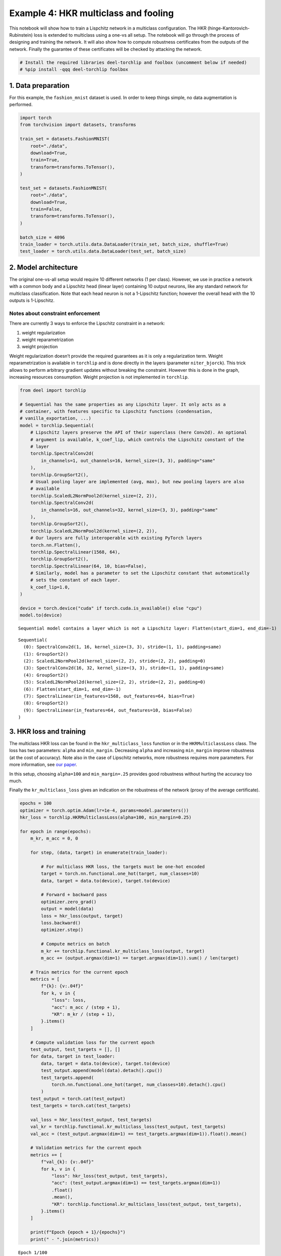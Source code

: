 Example 4: HKR multiclass and fooling
=====================================

|Open in Colab|

This notebook will show how to train a Lispchitz network in a multiclass
configuration. The HKR (hinge-Kantorovich-Rubinstein) loss is extended
to multiclass using a one-vs all setup. The notebook will go through the
process of designing and training the network. It will also show how to
compute robustness certificates from the outputs of the network. Finally
the guarantee of these certificates will be checked by attacking the
network.

.. |Open in Colab| image:: https://colab.research.google.com/assets/colab-badge.svg
   :target: https://colab.research.google.com/github/deel-ai/deel-torchlip/blob/master/docs/notebooks/wasserstein_classification_fashionMNIST.ipynb

.. code:: ipython3

    # Install the required libraries deel-torchlip and foolbox (uncomment below if needed)
    # %pip install -qqq deel-torchlip foolbox

1. Data preparation
-------------------

For this example, the ``fashion_mnist`` dataset is used. In order to
keep things simple, no data augmentation is performed.

.. code:: ipython3

    import torch
    from torchvision import datasets, transforms

    train_set = datasets.FashionMNIST(
        root="./data",
        download=True,
        train=True,
        transform=transforms.ToTensor(),
    )

    test_set = datasets.FashionMNIST(
        root="./data",
        download=True,
        train=False,
        transform=transforms.ToTensor(),
    )

    batch_size = 4096
    train_loader = torch.utils.data.DataLoader(train_set, batch_size, shuffle=True)
    test_loader = torch.utils.data.DataLoader(test_set, batch_size)


2. Model architecture
---------------------

The original one-vs-all setup would require 10 different networks (1 per
class). However, we use in practice a network with a common body and a
Lipschitz head (linear layer) containing 10 output neurons, like any
standard network for multiclass classification. Note that each head
neuron is not a 1-Lipschitz function; however the overall head with the
10 outputs is 1-Lipschitz.

Notes about constraint enforcement
^^^^^^^^^^^^^^^^^^^^^^^^^^^^^^^^^^

There are currently 3 ways to enforce the Lipschitz constraint in a
network:

1. weight regularization
2. weight reparametrization
3. weight projection

Weight regularization doesn’t provide the required guarantees as it is
only a regularization term. Weight reparametrization is available in
``torchlip`` and is done directly in the layers (parameter
``niter_bjorck``). This trick allows to perform arbitrary gradient
updates without breaking the constraint. However this is done in the
graph, increasing resources consumption. Weight projection is not
implemented in ``torchlip``.

.. code:: ipython3

    from deel import torchlip

    # Sequential has the same properties as any Lipschitz layer. It only acts as a
    # container, with features specific to Lipschitz functions (condensation,
    # vanilla_exportation, ...)
    model = torchlip.Sequential(
        # Lipschitz layers preserve the API of their superclass (here Conv2d). An optional
        # argument is available, k_coef_lip, which controls the Lipschitz constant of the
        # layer
        torchlip.SpectralConv2d(
            in_channels=1, out_channels=16, kernel_size=(3, 3), padding="same"
        ),
        torchlip.GroupSort2(),
        # Usual pooling layer are implemented (avg, max), but new pooling layers are also
        # available
        torchlip.ScaledL2NormPool2d(kernel_size=(2, 2)),
        torchlip.SpectralConv2d(
            in_channels=16, out_channels=32, kernel_size=(3, 3), padding="same"
        ),
        torchlip.GroupSort2(),
        torchlip.ScaledL2NormPool2d(kernel_size=(2, 2)),
        # Our layers are fully interoperable with existing PyTorch layers
        torch.nn.Flatten(),
        torchlip.SpectralLinear(1568, 64),
        torchlip.GroupSort2(),
        torchlip.SpectralLinear(64, 10, bias=False),
        # Similarly, model has a parameter to set the Lipschitz constant that automatically
        # sets the constant of each layer.
        k_coef_lip=1.0,
    )

    device = torch.device("cuda" if torch.cuda.is_available() else "cpu")
    model.to(device)



.. parsed-literal::

    Sequential model contains a layer which is not a Lipschitz layer: Flatten(start_dim=1, end_dim=-1)




.. parsed-literal::

    Sequential(
      (0): SpectralConv2d(1, 16, kernel_size=(3, 3), stride=(1, 1), padding=same)
      (1): GroupSort2()
      (2): ScaledL2NormPool2d(kernel_size=(2, 2), stride=(2, 2), padding=0)
      (3): SpectralConv2d(16, 32, kernel_size=(3, 3), stride=(1, 1), padding=same)
      (4): GroupSort2()
      (5): ScaledL2NormPool2d(kernel_size=(2, 2), stride=(2, 2), padding=0)
      (6): Flatten(start_dim=1, end_dim=-1)
      (7): SpectralLinear(in_features=1568, out_features=64, bias=True)
      (8): GroupSort2()
      (9): SpectralLinear(in_features=64, out_features=10, bias=False)
    )



3. HKR loss and training
------------------------

The multiclass HKR loss can be found in the ``hkr_multiclass_loss``
function or in the ``HKRMulticlassLoss`` class. The loss has two
parameters: ``alpha`` and ``min_margin``. Decreasing ``alpha`` and
increasing ``min_margin`` improve robustness (at the cost of accuracy).
Note also in the case of Lipschitz networks, more robustness requires
more parameters. For more information, see `our
paper <https://arxiv.org/abs/2006.06520>`__.

In this setup, choosing ``alpha=100`` and ``min_margin=.25`` provides
good robustness without hurting the accuracy too much.

Finally the ``kr_multiclass_loss`` gives an indication on the robustness
of the network (proxy of the average certificate).

.. code:: ipython3

    epochs = 100
    optimizer = torch.optim.Adam(lr=1e-4, params=model.parameters())
    hkr_loss = torchlip.HKRMulticlassLoss(alpha=100, min_margin=0.25)

    for epoch in range(epochs):
        m_kr, m_acc = 0, 0

        for step, (data, target) in enumerate(train_loader):

            # For multiclass HKR loss, the targets must be one-hot encoded
            target = torch.nn.functional.one_hot(target, num_classes=10)
            data, target = data.to(device), target.to(device)

            # Forward + backward pass
            optimizer.zero_grad()
            output = model(data)
            loss = hkr_loss(output, target)
            loss.backward()
            optimizer.step()

            # Compute metrics on batch
            m_kr += torchlip.functional.kr_multiclass_loss(output, target)
            m_acc += (output.argmax(dim=1) == target.argmax(dim=1)).sum() / len(target)

        # Train metrics for the current epoch
        metrics = [
            f"{k}: {v:.04f}"
            for k, v in {
                "loss": loss,
                "acc": m_acc / (step + 1),
                "KR": m_kr / (step + 1),
            }.items()
        ]

        # Compute validation loss for the current epoch
        test_output, test_targets = [], []
        for data, target in test_loader:
            data, target = data.to(device), target.to(device)
            test_output.append(model(data).detach().cpu())
            test_targets.append(
                torch.nn.functional.one_hot(target, num_classes=10).detach().cpu()
            )
        test_output = torch.cat(test_output)
        test_targets = torch.cat(test_targets)

        val_loss = hkr_loss(test_output, test_targets)
        val_kr = torchlip.functional.kr_multiclass_loss(test_output, test_targets)
        val_acc = (test_output.argmax(dim=1) == test_targets.argmax(dim=1)).float().mean()

        # Validation metrics for the current epoch
        metrics += [
            f"val_{k}: {v:.04f}"
            for k, v in {
                "loss": hkr_loss(test_output, test_targets),
                "acc": (test_output.argmax(dim=1) == test_targets.argmax(dim=1))
                .float()
                .mean(),
                "KR": torchlip.functional.kr_multiclass_loss(test_output, test_targets),
            }.items()
        ]

        print(f"Epoch {epoch + 1}/{epochs}")
        print(" - ".join(metrics))



.. parsed-literal::

    Epoch 1/100
    loss: 29.8065 - acc: 0.2169 - KR: 0.1004 - val_loss: 28.8107 - val_acc: 0.4582 - val_KR: 0.1890
    Epoch 2/100
    loss: 19.8997 - acc: 0.5137 - KR: 0.2591 - val_loss: 19.6618 - val_acc: 0.5694 - val_KR: 0.3345
    Epoch 3/100
    loss: 15.5582 - acc: 0.6162 - KR: 0.3930 - val_loss: 15.7906 - val_acc: 0.6218 - val_KR: 0.4501
    Epoch 4/100
    loss: 13.6293 - acc: 0.6692 - KR: 0.4945 - val_loss: 13.8149 - val_acc: 0.6832 - val_KR: 0.5319
    Epoch 5/100
    loss: 12.3328 - acc: 0.7009 - KR: 0.5630 - val_loss: 12.3709 - val_acc: 0.7038 - val_KR: 0.5904
    Epoch 6/100
    loss: 11.2218 - acc: 0.7248 - KR: 0.6149 - val_loss: 11.3854 - val_acc: 0.7161 - val_KR: 0.6349
    Epoch 7/100
    loss: 10.5164 - acc: 0.7351 - KR: 0.6575 - val_loss: 10.7304 - val_acc: 0.7312 - val_KR: 0.6749
    Epoch 8/100
    loss: 9.9036 - acc: 0.7458 - KR: 0.6955 - val_loss: 10.2040 - val_acc: 0.7389 - val_KR: 0.7098
    Epoch 9/100
    loss: 9.4456 - acc: 0.7515 - KR: 0.7283 - val_loss: 9.7864 - val_acc: 0.7461 - val_KR: 0.7404
    Epoch 10/100
    loss: 9.4395 - acc: 0.7565 - KR: 0.7562 - val_loss: 9.4458 - val_acc: 0.7488 - val_KR: 0.7644
    Epoch 11/100
    loss: 8.6899 - acc: 0.7621 - KR: 0.7809 - val_loss: 9.1339 - val_acc: 0.7584 - val_KR: 0.7878
    Epoch 12/100
    loss: 8.8400 - acc: 0.7660 - KR: 0.8033 - val_loss: 8.8585 - val_acc: 0.7603 - val_KR: 0.8114
    Epoch 13/100
    loss: 8.4524 - acc: 0.7698 - KR: 0.8280 - val_loss: 8.6265 - val_acc: 0.7615 - val_KR: 0.8348
    Epoch 14/100
    loss: 8.2200 - acc: 0.7728 - KR: 0.8497 - val_loss: 8.4014 - val_acc: 0.7684 - val_KR: 0.8576
    Epoch 15/100
    loss: 7.5585 - acc: 0.7771 - KR: 0.8733 - val_loss: 8.1770 - val_acc: 0.7731 - val_KR: 0.8779
    Epoch 16/100
    loss: 7.7402 - acc: 0.7789 - KR: 0.8954 - val_loss: 7.9923 - val_acc: 0.7737 - val_KR: 0.9000
    Epoch 17/100
    loss: 7.8116 - acc: 0.7828 - KR: 0.9146 - val_loss: 7.8163 - val_acc: 0.7774 - val_KR: 0.9193
    Epoch 18/100
    loss: 7.3096 - acc: 0.7854 - KR: 0.9364 - val_loss: 7.6657 - val_acc: 0.7784 - val_KR: 0.9392
    Epoch 19/100
    loss: 7.1890 - acc: 0.7892 - KR: 0.9548 - val_loss: 7.5001 - val_acc: 0.7822 - val_KR: 0.9597
    Epoch 20/100
    loss: 7.1856 - acc: 0.7899 - KR: 0.9761 - val_loss: 7.3783 - val_acc: 0.7815 - val_KR: 0.9803
    Epoch 21/100
    loss: 6.8862 - acc: 0.7927 - KR: 0.9959 - val_loss: 7.2480 - val_acc: 0.7829 - val_KR: 1.0005
    Epoch 22/100
    loss: 6.7167 - acc: 0.7966 - KR: 1.0154 - val_loss: 7.1030 - val_acc: 0.7862 - val_KR: 1.0169
    Epoch 23/100
    loss: 6.6035 - acc: 0.7978 - KR: 1.0321 - val_loss: 6.9949 - val_acc: 0.7894 - val_KR: 1.0359
    Epoch 24/100
    loss: 6.5261 - acc: 0.8007 - KR: 1.0522 - val_loss: 6.8867 - val_acc: 0.7925 - val_KR: 1.0526
    Epoch 25/100
    loss: 6.3522 - acc: 0.8023 - KR: 1.0674 - val_loss: 6.7934 - val_acc: 0.7946 - val_KR: 1.0706
    Epoch 26/100
    loss: 6.3714 - acc: 0.8036 - KR: 1.0867 - val_loss: 6.7136 - val_acc: 0.7960 - val_KR: 1.0874
    Epoch 27/100
    loss: 6.2562 - acc: 0.8060 - KR: 1.1034 - val_loss: 6.6595 - val_acc: 0.7958 - val_KR: 1.1038
    Epoch 28/100
    loss: 6.1618 - acc: 0.8081 - KR: 1.1197 - val_loss: 6.5398 - val_acc: 0.7991 - val_KR: 1.1196
    Epoch 29/100
    loss: 6.0123 - acc: 0.8094 - KR: 1.1373 - val_loss: 6.4722 - val_acc: 0.7979 - val_KR: 1.1350
    Epoch 30/100
    loss: 6.1670 - acc: 0.8111 - KR: 1.1519 - val_loss: 6.3815 - val_acc: 0.8038 - val_KR: 1.1519
    Epoch 31/100
    loss: 5.8678 - acc: 0.8132 - KR: 1.1682 - val_loss: 6.2972 - val_acc: 0.8038 - val_KR: 1.1675
    Epoch 32/100
    loss: 5.8205 - acc: 0.8150 - KR: 1.1839 - val_loss: 6.2579 - val_acc: 0.8025 - val_KR: 1.1849
    Epoch 33/100
    loss: 5.8555 - acc: 0.8149 - KR: 1.2006 - val_loss: 6.1964 - val_acc: 0.8069 - val_KR: 1.2005
    Epoch 34/100
    loss: 5.8581 - acc: 0.8176 - KR: 1.2147 - val_loss: 6.1072 - val_acc: 0.8088 - val_KR: 1.2144
    Epoch 35/100
    loss: 5.7316 - acc: 0.8187 - KR: 1.2302 - val_loss: 6.0802 - val_acc: 0.8062 - val_KR: 1.2290
    Epoch 36/100
    loss: 5.9217 - acc: 0.8187 - KR: 1.2449 - val_loss: 5.9837 - val_acc: 0.8122 - val_KR: 1.2463
    Epoch 37/100
    loss: 5.4302 - acc: 0.8219 - KR: 1.2589 - val_loss: 5.9178 - val_acc: 0.8151 - val_KR: 1.2556
    Epoch 38/100
    loss: 5.5795 - acc: 0.8219 - KR: 1.2732 - val_loss: 5.8836 - val_acc: 0.8157 - val_KR: 1.2725
    Epoch 39/100
    loss: 5.5917 - acc: 0.8238 - KR: 1.2878 - val_loss: 5.8426 - val_acc: 0.8138 - val_KR: 1.2899
    Epoch 40/100
    loss: 5.2440 - acc: 0.8242 - KR: 1.3040 - val_loss: 5.7798 - val_acc: 0.8190 - val_KR: 1.2982
    Epoch 41/100
    loss: 5.4507 - acc: 0.8244 - KR: 1.3157 - val_loss: 5.7328 - val_acc: 0.8176 - val_KR: 1.3134
    Epoch 42/100
    loss: 5.2139 - acc: 0.8272 - KR: 1.3277 - val_loss: 5.7118 - val_acc: 0.8166 - val_KR: 1.3298
    Epoch 43/100
    loss: 5.4277 - acc: 0.8277 - KR: 1.3446 - val_loss: 5.6266 - val_acc: 0.8203 - val_KR: 1.3391
    Epoch 44/100
    loss: 5.3023 - acc: 0.8291 - KR: 1.3555 - val_loss: 5.5880 - val_acc: 0.8214 - val_KR: 1.3558
    Epoch 45/100
    loss: 5.3210 - acc: 0.8296 - KR: 1.3705 - val_loss: 5.5427 - val_acc: 0.8206 - val_KR: 1.3683
    Epoch 46/100
    loss: 5.1909 - acc: 0.8298 - KR: 1.3833 - val_loss: 5.4947 - val_acc: 0.8214 - val_KR: 1.3806
    Epoch 47/100
    loss: 4.7530 - acc: 0.8308 - KR: 1.3961 - val_loss: 5.4601 - val_acc: 0.8256 - val_KR: 1.3949
    Epoch 48/100
    loss: 5.3041 - acc: 0.8325 - KR: 1.4094 - val_loss: 5.4323 - val_acc: 0.8238 - val_KR: 1.4044
    Epoch 49/100
    loss: 4.8817 - acc: 0.8327 - KR: 1.4206 - val_loss: 5.3684 - val_acc: 0.8263 - val_KR: 1.4190
    Epoch 50/100
    loss: 5.2699 - acc: 0.8324 - KR: 1.4354 - val_loss: 5.3517 - val_acc: 0.8294 - val_KR: 1.4300
    Epoch 51/100
    loss: 4.8224 - acc: 0.8347 - KR: 1.4470 - val_loss: 5.3209 - val_acc: 0.8250 - val_KR: 1.4453
    Epoch 52/100
    loss: 4.7981 - acc: 0.8358 - KR: 1.4586 - val_loss: 5.2608 - val_acc: 0.8266 - val_KR: 1.4562
    Epoch 53/100
    loss: 4.7855 - acc: 0.8353 - KR: 1.4731 - val_loss: 5.2477 - val_acc: 0.8254 - val_KR: 1.4662
    Epoch 54/100
    loss: 5.4214 - acc: 0.8368 - KR: 1.4807 - val_loss: 5.1947 - val_acc: 0.8286 - val_KR: 1.4792
    Epoch 55/100
    loss: 4.4762 - acc: 0.8385 - KR: 1.4953 - val_loss: 5.1617 - val_acc: 0.8304 - val_KR: 1.4877
    Epoch 56/100
    loss: 5.0611 - acc: 0.8384 - KR: 1.5048 - val_loss: 5.1164 - val_acc: 0.8301 - val_KR: 1.5023
    Epoch 57/100
    loss: 4.7158 - acc: 0.8379 - KR: 1.5154 - val_loss: 5.1140 - val_acc: 0.8283 - val_KR: 1.5128
    Epoch 58/100
    loss: 4.7872 - acc: 0.8389 - KR: 1.5301 - val_loss: 5.0908 - val_acc: 0.8317 - val_KR: 1.5246
    Epoch 59/100
    loss: 4.7114 - acc: 0.8403 - KR: 1.5377 - val_loss: 5.0289 - val_acc: 0.8358 - val_KR: 1.5359
    Epoch 60/100
    loss: 4.8055 - acc: 0.8409 - KR: 1.5506 - val_loss: 5.0150 - val_acc: 0.8308 - val_KR: 1.5439
    Epoch 61/100
    loss: 4.5613 - acc: 0.8413 - KR: 1.5563 - val_loss: 4.9887 - val_acc: 0.8373 - val_KR: 1.5536
    Epoch 62/100
    loss: 4.3678 - acc: 0.8413 - KR: 1.5695 - val_loss: 4.9495 - val_acc: 0.8366 - val_KR: 1.5621
    Epoch 63/100
    loss: 4.8015 - acc: 0.8436 - KR: 1.5788 - val_loss: 4.9201 - val_acc: 0.8368 - val_KR: 1.5737
    Epoch 64/100
    loss: 4.6411 - acc: 0.8445 - KR: 1.5881 - val_loss: 4.8899 - val_acc: 0.8352 - val_KR: 1.5844
    Epoch 65/100
    loss: 4.4301 - acc: 0.8446 - KR: 1.5971 - val_loss: 4.8566 - val_acc: 0.8344 - val_KR: 1.5953
    Epoch 66/100
    loss: 4.5307 - acc: 0.8449 - KR: 1.6088 - val_loss: 4.8410 - val_acc: 0.8358 - val_KR: 1.6009
    Epoch 67/100
    loss: 5.0502 - acc: 0.8443 - KR: 1.6166 - val_loss: 4.8211 - val_acc: 0.8378 - val_KR: 1.6097
    Epoch 68/100
    loss: 4.3426 - acc: 0.8459 - KR: 1.6251 - val_loss: 4.7964 - val_acc: 0.8401 - val_KR: 1.6198
    Epoch 69/100
    loss: 4.2726 - acc: 0.8468 - KR: 1.6320 - val_loss: 4.7703 - val_acc: 0.8373 - val_KR: 1.6263
    Epoch 70/100
    loss: 4.5685 - acc: 0.8464 - KR: 1.6417 - val_loss: 4.7610 - val_acc: 0.8339 - val_KR: 1.6356
    Epoch 71/100
    loss: 4.3319 - acc: 0.8467 - KR: 1.6507 - val_loss: 4.7237 - val_acc: 0.8395 - val_KR: 1.6403
    Epoch 72/100
    loss: 4.8462 - acc: 0.8471 - KR: 1.6573 - val_loss: 4.7196 - val_acc: 0.8406 - val_KR: 1.6531
    Epoch 73/100
    loss: 4.4542 - acc: 0.8485 - KR: 1.6657 - val_loss: 4.6709 - val_acc: 0.8391 - val_KR: 1.6599
    Epoch 74/100
    loss: 4.1947 - acc: 0.8483 - KR: 1.6750 - val_loss: 4.6740 - val_acc: 0.8391 - val_KR: 1.6628
    Epoch 75/100
    loss: 4.1425 - acc: 0.8494 - KR: 1.6824 - val_loss: 4.6660 - val_acc: 0.8394 - val_KR: 1.6738
    Epoch 76/100
    loss: 4.8530 - acc: 0.8501 - KR: 1.6894 - val_loss: 4.6159 - val_acc: 0.8396 - val_KR: 1.6850
    Epoch 77/100
    loss: 4.4014 - acc: 0.8496 - KR: 1.6972 - val_loss: 4.5799 - val_acc: 0.8404 - val_KR: 1.6898
    Epoch 78/100
    loss: 4.1155 - acc: 0.8490 - KR: 1.7033 - val_loss: 4.5703 - val_acc: 0.8428 - val_KR: 1.6942
    Epoch 79/100
    loss: 3.9704 - acc: 0.8494 - KR: 1.7123 - val_loss: 4.5954 - val_acc: 0.8427 - val_KR: 1.6996
    Epoch 80/100
    loss: 4.4123 - acc: 0.8509 - KR: 1.7168 - val_loss: 4.5463 - val_acc: 0.8435 - val_KR: 1.7092
    Epoch 81/100
    loss: 3.9522 - acc: 0.8505 - KR: 1.7240 - val_loss: 4.5268 - val_acc: 0.8438 - val_KR: 1.7153
    Epoch 82/100
    loss: 4.0600 - acc: 0.8513 - KR: 1.7326 - val_loss: 4.4986 - val_acc: 0.8445 - val_KR: 1.7214
    Epoch 83/100
    loss: 4.0133 - acc: 0.8522 - KR: 1.7343 - val_loss: 4.4688 - val_acc: 0.8435 - val_KR: 1.7248
    Epoch 84/100
    loss: 4.1254 - acc: 0.8529 - KR: 1.7452 - val_loss: 4.4479 - val_acc: 0.8444 - val_KR: 1.7376
    Epoch 85/100
    loss: 3.7917 - acc: 0.8542 - KR: 1.7499 - val_loss: 4.4521 - val_acc: 0.8440 - val_KR: 1.7433
    Epoch 86/100
    loss: 4.2524 - acc: 0.8534 - KR: 1.7584 - val_loss: 4.4099 - val_acc: 0.8434 - val_KR: 1.7509
    Epoch 87/100
    loss: 4.1529 - acc: 0.8541 - KR: 1.7622 - val_loss: 4.4031 - val_acc: 0.8439 - val_KR: 1.7507
    Epoch 88/100
    loss: 3.8418 - acc: 0.8545 - KR: 1.7675 - val_loss: 4.3966 - val_acc: 0.8436 - val_KR: 1.7644
    Epoch 89/100
    loss: 4.3602 - acc: 0.8543 - KR: 1.7753 - val_loss: 4.3608 - val_acc: 0.8429 - val_KR: 1.7700
    Epoch 90/100
    loss: 3.6240 - acc: 0.8537 - KR: 1.7835 - val_loss: 4.3561 - val_acc: 0.8455 - val_KR: 1.7732
    Epoch 91/100
    loss: 4.0434 - acc: 0.8542 - KR: 1.7886 - val_loss: 4.3595 - val_acc: 0.8481 - val_KR: 1.7735
    Epoch 92/100
    loss: 4.0609 - acc: 0.8565 - KR: 1.7890 - val_loss: 4.3036 - val_acc: 0.8479 - val_KR: 1.7824
    Epoch 93/100
    loss: 4.3047 - acc: 0.8554 - KR: 1.7950 - val_loss: 4.2832 - val_acc: 0.8496 - val_KR: 1.7867
    Epoch 94/100
    loss: 3.9837 - acc: 0.8569 - KR: 1.8023 - val_loss: 4.2719 - val_acc: 0.8475 - val_KR: 1.7916
    Epoch 95/100
    loss: 4.1019 - acc: 0.8563 - KR: 1.8050 - val_loss: 4.3060 - val_acc: 0.8465 - val_KR: 1.7944
    Epoch 96/100
    loss: 3.8759 - acc: 0.8571 - KR: 1.8111 - val_loss: 4.2724 - val_acc: 0.8479 - val_KR: 1.8052
    Epoch 97/100
    loss: 3.8682 - acc: 0.8564 - KR: 1.8185 - val_loss: 4.2375 - val_acc: 0.8492 - val_KR: 1.8049
    Epoch 98/100
    loss: 3.9488 - acc: 0.8580 - KR: 1.8201 - val_loss: 4.2446 - val_acc: 0.8471 - val_KR: 1.8083
    Epoch 99/100
    loss: 3.8166 - acc: 0.8579 - KR: 1.8258 - val_loss: 4.2073 - val_acc: 0.8481 - val_KR: 1.8168
    Epoch 100/100
    loss: 3.6867 - acc: 0.8586 - KR: 1.8287 - val_loss: 4.1908 - val_acc: 0.8482 - val_KR: 1.8212


4. Model export
---------------

Once training is finished, the model can be optimized for inference by
using the ``vanilla_export()`` method. The ``torchlip`` layers are
converted to their PyTorch counterparts, e.g. \ ``SpectralConv2d``
layers will be converted into ``torch.nn.Conv2d`` layers.

.. code:: ipython3

    vanilla_model = model.vanilla_export()
    vanilla_model.eval()
    vanilla_model.to(device)





.. parsed-literal::

    Sequential(
      (0): Conv2d(1, 16, kernel_size=(3, 3), stride=(1, 1), padding=same)
      (1): GroupSort2()
      (2): ScaledL2NormPool2d(kernel_size=(2, 2), stride=(2, 2), padding=0)
      (3): Conv2d(16, 32, kernel_size=(3, 3), stride=(1, 1), padding=same)
      (4): GroupSort2()
      (5): ScaledL2NormPool2d(kernel_size=(2, 2), stride=(2, 2), padding=0)
      (6): Flatten(start_dim=1, end_dim=-1)
      (7): Linear(in_features=1568, out_features=64, bias=True)
      (8): GroupSort2()
      (9): Linear(in_features=64, out_features=10, bias=False)
    )



5. Robustness evaluation: certificate generation and adversarial attacks
------------------------------------------------------------------------

A Lipschitz network provides certificates guaranteeing that there is no
adversarial attack smaller than the certificates. We will show how to
compute a certificate for a given image sample.

We will also run attacks on 10 images (one per class) and show that the
distance between the obtained adversarial images and the original images
is greater than the certificates. The ``foolbox`` library is used to
perform adversarial attacks.

.. code:: ipython3

    import numpy as np

    # Select only the first batch from the test set
    sub_data, sub_targets = iter(test_loader).next()
    sub_data, sub_targets = sub_data.to(device), sub_targets.to(device)

    # Drop misclassified elements
    output = vanilla_model(sub_data)
    well_classified_mask = output.argmax(dim=-1) == sub_targets
    sub_data = sub_data[well_classified_mask]
    sub_targets = sub_targets[well_classified_mask]

    # Retrieve one image per class
    images_list, targets_list = [], []
    for i in range(10):
        # Select the elements of the i-th label and keep the first one
        label_mask = sub_targets == i
        x = sub_data[label_mask][0]
        y = sub_targets[label_mask][0]

        images_list.append(x)
        targets_list.append(y)

    images = torch.stack(images_list)
    targets = torch.stack(targets_list)


In order to build a certificate :math:`\mathcal{M}` for a given sample,
we take the top-2 output and apply the following formula:

.. math::  \mathcal{M} = \frac{\text{top}_1 - \text{top}_2}{\sqrt{2}}

This certificate is a guarantee that no L2 attack can defeat the given
image sample with a robustness radius :math:`\epsilon` lower than the
certificate, i.e.

.. math::  \epsilon \geq \mathcal{M}

In the following cell, we attack the model on the ten selected images
and compare the obtained radius :math:`\epsilon` with the certificates
:math:`\mathcal{M}`. In this setup, ``L2CarliniWagnerAttack`` from
``foolbox`` is used but in practice as these kind of networks are
gradient norm preserving, other attacks gives very similar results.

.. code:: ipython3

    import foolbox as fb

    # Compute certificates
    values, _ = vanilla_model(images).topk(k=2)
    certificates = (values[:, 0] - values[:, 1]) / np.sqrt(2)

    # Run Carlini & Wagner attack
    fmodel = fb.PyTorchModel(vanilla_model, bounds=(0.0, 1.0), device=device)
    attack = fb.attacks.L2CarliniWagnerAttack(binary_search_steps=6, steps=8000)
    _, advs, success = attack(fmodel, images, targets, epsilons=None)
    dist_to_adv = (images - advs).square().sum(dim=(1, 2, 3)).sqrt()

    # Print results
    print("Image #     Certificate     Distance to adversarial")
    print("---------------------------------------------------")
    for i in range(len(certificates)):
        print(f"Image {i}        {certificates[i]:.3f}                {dist_to_adv[i]:.2f}")



.. parsed-literal::

    Image #     Certificate     Distance to adversarial
    ---------------------------------------------------
    Image 0        0.485                1.33
    Image 1        1.510                3.46
    Image 2        0.593                1.79
    Image 3        0.903                2.00
    Image 4        0.090                0.26
    Image 5        0.288                0.73
    Image 6        0.212                0.75
    Image 7        0.520                1.16
    Image 8        1.042                3.03
    Image 9        0.269                0.73


Finally, we can take a visual look at the obtained images. When looking
at the adversarial examples, we can see that the network has interesting
properties:

-  **Predictability**: by looking at the certificates, we can predict if
   the adversarial example will be close or not to the original image.
-  **Disparity among classes**: as we can see, the attacks are very
   efficent on similar classes (e.g. T-shirt/top, and Shirt). This
   denotes that all classes are not made equal regarding robustness.
-  **Explainability**: the network is more explainable as attacks can be
   used as counterfactuals. We can tell that removing the inscription on
   a T-shirt turns it into a shirt makes sense. Non-robust examples
   reveal that the network relies on textures rather on shapes to make
   its decision.

.. code:: ipython3

    import matplotlib.pyplot as plt

    def adversarial_viz(model, images, advs, class_names):
        """
        This functions shows for each image sample:
        - the original image
        - the adversarial image
        - the difference map
        - the certificate and the observed distance to adversarial
        """
        scale = 1.5
        nb_imgs = images.shape[0]

        # Compute certificates
        values, _ = model(images).topk(k=2)
        certificates = (values[:, 0] - values[:, 1]) / np.sqrt(2)

        # Compute distance between image and its adversarial
        dist_to_adv = (images - advs).square().sum(dim=(1, 2, 3)).sqrt()

        # Find predicted classes for images and their adversarials
        orig_classes = [class_names[i] for i in model(images).argmax(dim=-1)]
        advs_classes = [class_names[i] for i in model(advs).argmax(dim=-1)]

        # Compute difference maps
        advs = advs.detach().cpu()
        images = images.detach().cpu()
        diff_pos = np.clip(advs - images, 0, 1.0)
        diff_neg = np.clip(images - advs, 0, 1.0)
        diff_map = np.concatenate(
            [diff_neg, diff_pos, np.zeros_like(diff_neg)], axis=1
        ).transpose((0, 2, 3, 1))

        # Create plot
        def _set_ax(ax, title):
            ax.set_title(title)
            ax.set_xticks([])
            ax.set_yticks([])
            ax.axis("off")

        figsize = (3 * scale, nb_imgs * scale)
        _, axes = plt.subplots(
            ncols=3, nrows=nb_imgs, figsize=figsize, squeeze=False, constrained_layout=True
        )
        for i in range(nb_imgs):
            _set_ax(axes[i][0], orig_classes[i])
            axes[i][0].imshow(images[i].squeeze(), cmap="gray")
            _set_ax(axes[i][1], advs_classes[i])
            axes[i][1].imshow(advs[i].squeeze(), cmap="gray")
            _set_ax(axes[i][2], f"certif: {certificates[i]:.2f}, obs: {dist_to_adv[i]:.2f}")
            axes[i][2].imshow(diff_map[i] / diff_map[i].max())


    adversarial_viz(vanilla_model, images, advs, test_set.classes)




.. image:: wasserstein_classification_fashionMNIST_files/wasserstein_classification_fashionMNIST_15_0.png
